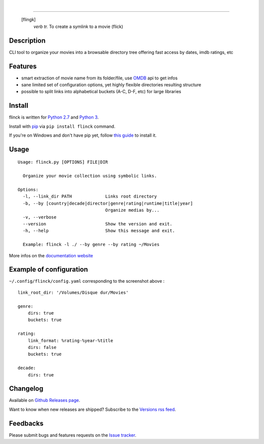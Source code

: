 .. image:: https://travis-ci.org/Kraymer/flinck.svg?branch=master
  :target: https://travis-ci.org/Kraymer/flinck
.. image:: http://img.shields.io/pypi/v/flinck.svg
    :target: https://pypi.python.org/pypi/flinck
.. image:: https://readthedocs.org/projects/flinck/badge/?version=latest
   :target: http://flinck.readthedocs.io/en/latest/?badge=latest
.. image:: https://img.shields.io/badge/rss-subscribe-orange.svg
   :target: http://createfeed.fivefilters.org/extract.php?url=https%3A%2F%2Fgithub.com%2FKraymer%2Fflinck%2Freleases&in_id_or_class=release-title&url_contains=
|  
.. image:: https://raw.githubusercontent.com/Kraymer/flinck/master/docs/_static/logo.png

=====

     [flingk]
       *verb tr.* To create a symlink to a movie (flick)


Description
-----------

CLI tool to organize your movies into a browsable directory tree offering fast access by dates, imdb ratings, etc

.. image:: https://raw.githubusercontent.com/Kraymer/flinck/master/docs/_static/screenshot.png

Features
--------

- smart extraction of movie name from its folder/file, use `OMDB`_ api to get infos
- sane limited set of configuration options, yet highly flexible directories resulting structure
- possible to split links into alphabetical buckets (A-C, D-F, etc) for large libraries

.. _OMDB: http://www.omdbapi.com/

Install
-------

flinck is written for `Python 2.7`_ and `Python 3`_.

Install with `pip`_ via ``pip install flinck`` command.

If you're on Windows and don't have pip yet, follow
`this guide`_ to install it.

.. _Python 2.7: https://www.python.org/downloads/
.. _Python 3: https://www.python.org/downloads/
.. _pip: https://pip.pypa.io/en/stable/
.. _this guide: https://pip.pypa.io/en/latest/installing/

Usage
-----

::

    Usage: flinck.py [OPTIONS] FILE|DIR

      Organize your movie collection using symbolic links.

    Options:
      -l, --link_dir PATH             Links root directory
      -b, --by [country|decade|director|genre|rating|runtime|title|year]
                                      Organize medias by...
      -v, --verbose
      --version                       Show the version and exit.
      -h, --help                      Show this message and exit.

      Example: flinck -l ./ --by genre --by rating ~/Movies

More infos on the `documentation website`_

.. _documentation website: http://flinck.readthedocs.io/

Example of configuration
------------------------

``~/.config/flinck/config.yaml`` corresponding to the screenshot above : ::

    link_root_dir: '/Volumes/Disque dur/Movies'

    genre:
        dirs: true
        buckets: true

    rating:
        link_format: %rating-%year-%title
        dirs: false
        buckets: true

    decade:
        dirs: true


Changelog
---------

Available on `Github Releases page`_.

Want to know when new releases are shipped? Subscribe to the `Versions rss feed`_.

.. _Versions rss feed: http://createfeed.fivefilters.org/extract.php?url=https%3A%2F%2Fgithub.com%2FKraymer%2Fflinck%2Freleases&in_id_or_class=release-title&url_contains=
.. _Github Releases page: https://github.com/Kraymer/flinck/releases

Feedbacks
---------

Please submit bugs and features requests on the `Issue tracker`_.

.. _Issue tracker: https://github.com/Kraymer/flinck/issues



